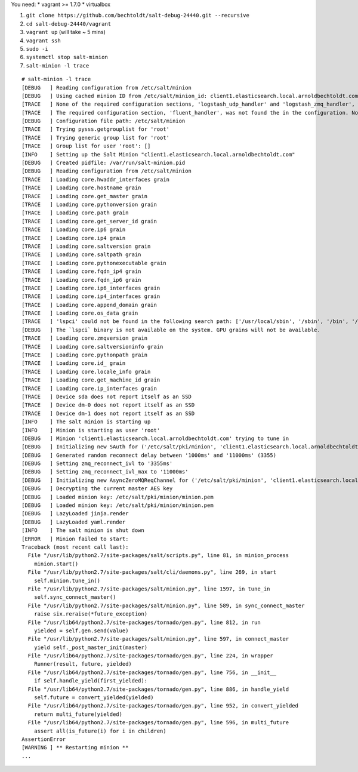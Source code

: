 You need:
* vagrant >= 1.7.0
* virtualbox

1. ``git clone https://github.com/bechtoldt/salt-debug-24440.git --recursive``
2. ``cd salt-debug-24440/vagrant``
3. ``vagrant up`` (will take ~ 5 mins)
4. ``vagrant ssh``
5. ``sudo -i``
6. ``systemctl stop salt-minion``
7. ``salt-minion -l trace``


::

    # salt-minion -l trace
    [DEBUG   ] Reading configuration from /etc/salt/minion
    [DEBUG   ] Using cached minion ID from /etc/salt/minion_id: client1.elasticsearch.local.arnoldbechtoldt.com
    [TRACE   ] None of the required configuration sections, 'logstash_udp_handler' and 'logstash_zmq_handler', were found the in the configuration. Not loading the Logstash logging handlers module.
    [TRACE   ] The required configuration section, 'fluent_handler', was not found the in the configuration. Not loading the fluent logging handlers module.
    [DEBUG   ] Configuration file path: /etc/salt/minion
    [TRACE   ] Trying pysss.getgrouplist for 'root'
    [TRACE   ] Trying generic group list for 'root'
    [TRACE   ] Group list for user 'root': []
    [INFO    ] Setting up the Salt Minion "client1.elasticsearch.local.arnoldbechtoldt.com"
    [DEBUG   ] Created pidfile: /var/run/salt-minion.pid
    [DEBUG   ] Reading configuration from /etc/salt/minion
    [TRACE   ] Loading core.hwaddr_interfaces grain
    [TRACE   ] Loading core.hostname grain
    [TRACE   ] Loading core.get_master grain
    [TRACE   ] Loading core.pythonversion grain
    [TRACE   ] Loading core.path grain
    [TRACE   ] Loading core.get_server_id grain
    [TRACE   ] Loading core.ip6 grain
    [TRACE   ] Loading core.ip4 grain
    [TRACE   ] Loading core.saltversion grain
    [TRACE   ] Loading core.saltpath grain
    [TRACE   ] Loading core.pythonexecutable grain
    [TRACE   ] Loading core.fqdn_ip4 grain
    [TRACE   ] Loading core.fqdn_ip6 grain
    [TRACE   ] Loading core.ip6_interfaces grain
    [TRACE   ] Loading core.ip4_interfaces grain
    [TRACE   ] Loading core.append_domain grain
    [TRACE   ] Loading core.os_data grain
    [TRACE   ] 'lspci' could not be found in the following search path: ['/usr/local/sbin', '/sbin', '/bin', '/usr/sbin', '/usr/bin', '/root/bin']
    [DEBUG   ] The `lspci` binary is not available on the system. GPU grains will not be available.
    [TRACE   ] Loading core.zmqversion grain
    [TRACE   ] Loading core.saltversioninfo grain
    [TRACE   ] Loading core.pythonpath grain
    [TRACE   ] Loading core.id_ grain
    [TRACE   ] Loading core.locale_info grain
    [TRACE   ] Loading core.get_machine_id grain
    [TRACE   ] Loading core.ip_interfaces grain
    [TRACE   ] Device sda does not report itself as an SSD
    [TRACE   ] Device dm-0 does not report itself as an SSD
    [TRACE   ] Device dm-1 does not report itself as an SSD
    [INFO    ] The salt minion is starting up
    [INFO    ] Minion is starting as user 'root'
    [DEBUG   ] Minion 'client1.elasticsearch.local.arnoldbechtoldt.com' trying to tune in
    [DEBUG   ] Initializing new SAuth for ('/etc/salt/pki/minion', 'client1.elasticsearch.local.arnoldbechtoldt.com', 'tcp://127.0.0.1:4506')
    [DEBUG   ] Generated random reconnect delay between '1000ms' and '11000ms' (3355)
    [DEBUG   ] Setting zmq_reconnect_ivl to '3355ms'
    [DEBUG   ] Setting zmq_reconnect_ivl_max to '11000ms'
    [DEBUG   ] Initializing new AsyncZeroMQReqChannel for ('/etc/salt/pki/minion', 'client1.elasticsearch.local.arnoldbechtoldt.com', 'tcp://127.0.0.1:4506', 'clear')
    [DEBUG   ] Decrypting the current master AES key
    [DEBUG   ] Loaded minion key: /etc/salt/pki/minion/minion.pem
    [DEBUG   ] Loaded minion key: /etc/salt/pki/minion/minion.pem
    [DEBUG   ] LazyLoaded jinja.render
    [DEBUG   ] LazyLoaded yaml.render
    [INFO    ] The salt minion is shut down
    [ERROR   ] Minion failed to start:
    Traceback (most recent call last):
      File "/usr/lib/python2.7/site-packages/salt/scripts.py", line 81, in minion_process
        minion.start()
      File "/usr/lib/python2.7/site-packages/salt/cli/daemons.py", line 269, in start
        self.minion.tune_in()
      File "/usr/lib/python2.7/site-packages/salt/minion.py", line 1597, in tune_in
        self.sync_connect_master()
      File "/usr/lib/python2.7/site-packages/salt/minion.py", line 589, in sync_connect_master
        raise six.reraise(*future_exception)
      File "/usr/lib64/python2.7/site-packages/tornado/gen.py", line 812, in run
        yielded = self.gen.send(value)
      File "/usr/lib/python2.7/site-packages/salt/minion.py", line 597, in connect_master
        yield self._post_master_init(master)
      File "/usr/lib64/python2.7/site-packages/tornado/gen.py", line 224, in wrapper
        Runner(result, future, yielded)
      File "/usr/lib64/python2.7/site-packages/tornado/gen.py", line 756, in __init__
        if self.handle_yield(first_yielded):
      File "/usr/lib64/python2.7/site-packages/tornado/gen.py", line 886, in handle_yield
        self.future = convert_yielded(yielded)
      File "/usr/lib64/python2.7/site-packages/tornado/gen.py", line 952, in convert_yielded
        return multi_future(yielded)
      File "/usr/lib64/python2.7/site-packages/tornado/gen.py", line 596, in multi_future
        assert all(is_future(i) for i in children)
    AssertionError
    [WARNING ] ** Restarting minion **
    ...
